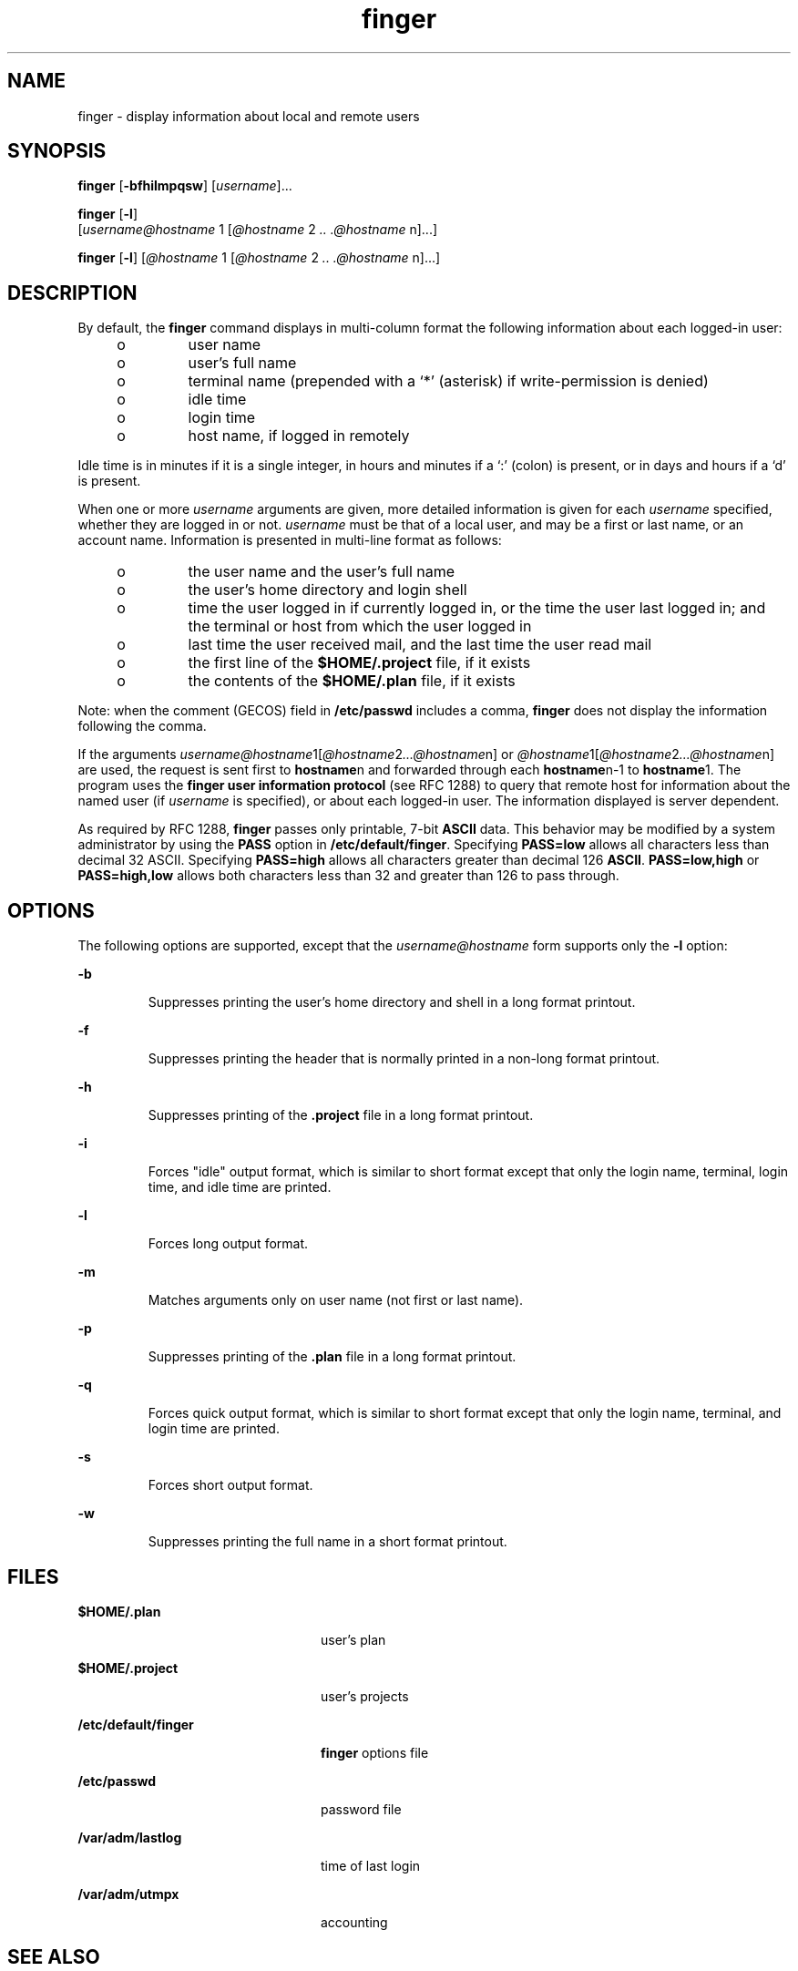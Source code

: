 '\" te
.\" Copyright 1989 AT&T
.\" Copyright (c) 1980 Regents of the University of California.  All rights reserved.  The Berkeley software License Agreement specifies the terms and conditions for redistribution.
.\"   Copyright (c) 2000, Sun Microsystems, Inc.  All Rights Reserved.
.TH finger 1 "6 Nov 2000" "SunOS 5.11" "User Commands"
.SH NAME
finger \- display information about local and remote users
.SH SYNOPSIS
.LP
.nf
\fBfinger\fR [\fB-bfhilmpqsw\fR] [\fIusername\fR]...
.fi

.LP
.nf
\fBfinger\fR [\fB-l\fR] 
     [\fIusername@hostname\fR 1 [\fI@hostname\fR 2 \fI\&..\fR \fI\&.@hostname\fR n]...]
.fi

.LP
.nf
\fBfinger\fR [\fB-l\fR] [\fI@hostname\fR 1 [\fI@hostname\fR 2 \fI\&..\fR \fI\&.@hostname\fR n]...]
.fi

.SH DESCRIPTION
.sp
.LP
By default, the \fBfinger\fR command displays in multi-column format the
following information about each logged-in user:
.RS +4
.TP
.ie t \(bu
.el o
user name
.RE
.RS +4
.TP
.ie t \(bu
.el o
user's full name
.RE
.RS +4
.TP
.ie t \(bu
.el o
terminal name (prepended with a `*\|' (asterisk)  if write-permission is
denied)
.RE
.RS +4
.TP
.ie t \(bu
.el o
idle time
.RE
.RS +4
.TP
.ie t \(bu
.el o
login time
.RE
.RS +4
.TP
.ie t \(bu
.el o
host name, if logged in remotely
.RE
.sp
.LP
Idle time is in minutes if it is a single integer, in hours and minutes if a
`:\|' (colon)  is present, or in days and hours if a `d' is present.
.sp
.LP
When one or more \fIusername\fR arguments are given, more detailed information
is given for each \fIusername\fR specified, whether they are logged in or not.
\fIusername\fR must be that of a local user, and may be a first or last name,
or an account name. Information is presented in multi-line format as follows:
.RS +4
.TP
.ie t \(bu
.el o
the user name and the user's full name
.RE
.RS +4
.TP
.ie t \(bu
.el o
the user's home directory and login shell
.RE
.RS +4
.TP
.ie t \(bu
.el o
time the user logged in if currently logged in, or the time the user last
logged in; and the terminal or host from which the user logged in
.RE
.RS +4
.TP
.ie t \(bu
.el o
last time the user received mail, and the last time the user read mail
.RE
.RS +4
.TP
.ie t \(bu
.el o
the first line of the \fB$HOME/.project\fR file, if it exists
.RE
.RS +4
.TP
.ie t \(bu
.el o
the contents of the \fB$HOME/.plan\fR file, if it exists
.RE
.sp
.LP
Note: when the comment (GECOS) field in \fB/etc/passwd\fR includes a comma,
\fBfinger\fR does not display the information following the comma.
.sp
.LP
If the arguments
\fIusername@hostname\fR1[\fI@hostname\fR2\fI\|.\|.\|.@hostname\fRn] or
\fI@hostname\fR1[\fI@hostname\fR2\fI\|.\|.\|.@hostname\fRn] are used, the
request is sent first to \fBhostname\fRn and forwarded through each
\fBhostname\fRn-1 to  \fBhostname\fR1. The program uses the \fBfinger user
information protocol\fR (see RFC 1288) to query that remote host for
information about the named user (if  \fIusername\fR is specified), or about
each logged-in user. The information displayed is server dependent.
.sp
.LP
As required by RFC 1288, \fBfinger\fR passes only printable, 7-bit \fBASCII\fR
data. This behavior may be modified by a system administrator by using the
\fBPASS\fR option in \fB/etc/default/finger\fR. Specifying \fBPASS=low\fR
allows all characters less than decimal 32 ASCII. Specifying \fBPASS=high\fR
allows all characters greater than decimal 126 \fBASCII\fR. \fBPASS=low,high\fR
or \fBPASS=high,low\fR allows both characters less than 32 and greater than 126
to pass through.
.SH OPTIONS
.sp
.LP
The following options are supported, except that the  \fIusername@hostname\fR
form supports only the \fB-l\fR option:
.sp
.ne 2
.mk
.na
\fB\fB-b\fR \fR
.ad
.RS 7n
.rt  
Suppresses printing the user's home directory and shell in a long format
printout.
.RE

.sp
.ne 2
.mk
.na
\fB\fB-f\fR \fR
.ad
.RS 7n
.rt  
Suppresses printing the header that is normally printed in a non-long format
printout.
.RE

.sp
.ne 2
.mk
.na
\fB\fB-h\fR \fR
.ad
.RS 7n
.rt  
Suppresses printing of the \fB\&.project\fR file in a long format printout.
.RE

.sp
.ne 2
.mk
.na
\fB\fB-i\fR \fR
.ad
.RS 7n
.rt  
Forces "idle" output format, which is similar to short format except that only
the login name, terminal, login time, and idle time are printed.
.RE

.sp
.ne 2
.mk
.na
\fB\fB-l\fR \fR
.ad
.RS 7n
.rt  
Forces long output format.
.RE

.sp
.ne 2
.mk
.na
\fB\fB-m\fR \fR
.ad
.RS 7n
.rt  
Matches arguments only on user name (not first or last name).
.RE

.sp
.ne 2
.mk
.na
\fB\fB-p\fR \fR
.ad
.RS 7n
.rt  
Suppresses printing of the \fB\&.plan\fR file in a long format printout.
.RE

.sp
.ne 2
.mk
.na
\fB\fB-q\fR \fR
.ad
.RS 7n
.rt  
Forces quick output format, which is similar to short format except that only
the login name, terminal, and login time are printed.
.RE

.sp
.ne 2
.mk
.na
\fB\fB-s\fR \fR
.ad
.RS 7n
.rt  
Forces short output format.
.RE

.sp
.ne 2
.mk
.na
\fB\fB-w\fR \fR
.ad
.RS 7n
.rt  
Suppresses printing the full name in a short format printout.
.RE

.SH FILES
.sp
.ne 2
.mk
.na
\fB\fB$HOME/.plan    \fR \fR
.ad
.RS 24n
.rt  
user's plan
.RE

.sp
.ne 2
.mk
.na
\fB\fB$HOME/.project\fR \fR
.ad
.RS 24n
.rt  
user's projects
.RE

.sp
.ne 2
.mk
.na
\fB\fB/etc/default/finger\fR \fR
.ad
.RS 24n
.rt  
\fBfinger\fR options file
.RE

.sp
.ne 2
.mk
.na
\fB\fB/etc/passwd\fR\fR
.ad
.RS 24n
.rt  
password file
.RE

.sp
.ne 2
.mk
.na
\fB\fB/var/adm/lastlog\fR \fR
.ad
.RS 24n
.rt  
time of last login
.RE

.sp
.ne 2
.mk
.na
\fB\fB/var/adm/utmpx\fR \fR
.ad
.RS 24n
.rt  
accounting
.RE

.SH SEE ALSO
.sp
.LP
\fBpasswd\fR(1), \fBwho\fR(1), \fBwhois\fR(1), \fBpasswd\fR(4),
\fBattributes\fR(5)
.sp
.LP
Zimmerman, D., \fIThe Finger User Information Protocol\fR, RFC 1288, Center for
Discrete Mathematics and Theoretical Computer Science (DIMACS), Rutgers
University, December 1991.
.SH NOTES
.sp
.LP
The \fBfinger user information protocol\fR limits the options that may be used
with the remote form of this command.
